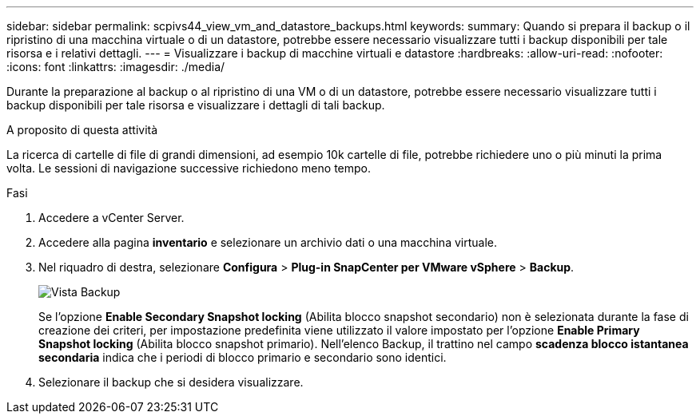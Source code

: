 ---
sidebar: sidebar 
permalink: scpivs44_view_vm_and_datastore_backups.html 
keywords:  
summary: Quando si prepara il backup o il ripristino di una macchina virtuale o di un datastore, potrebbe essere necessario visualizzare tutti i backup disponibili per tale risorsa e i relativi dettagli. 
---
= Visualizzare i backup di macchine virtuali e datastore
:hardbreaks:
:allow-uri-read: 
:nofooter: 
:icons: font
:linkattrs: 
:imagesdir: ./media/


[role="lead"]
Durante la preparazione al backup o al ripristino di una VM o di un datastore, potrebbe essere necessario visualizzare tutti i backup disponibili per tale risorsa e visualizzare i dettagli di tali backup.

.A proposito di questa attività
La ricerca di cartelle di file di grandi dimensioni, ad esempio 10k cartelle di file, potrebbe richiedere uno o più minuti la prima volta. Le sessioni di navigazione successive richiedono meno tempo.

.Fasi
. Accedere a vCenter Server.
. Accedere alla pagina *inventario* e selezionare un archivio dati o una macchina virtuale.
. Nel riquadro di destra, selezionare *Configura* > *Plug-in SnapCenter per VMware vSphere* > *Backup*.
+
image:backup-view.png["Vista Backup"]

+
Se l'opzione *Enable Secondary Snapshot locking* (Abilita blocco snapshot secondario) non è selezionata durante la fase di creazione dei criteri, per impostazione predefinita viene utilizzato il valore impostato per l'opzione *Enable Primary Snapshot locking* (Abilita blocco snapshot primario). Nell'elenco Backup, il trattino nel campo *scadenza blocco istantanea secondaria* indica che i periodi di blocco primario e secondario sono identici.

. Selezionare il backup che si desidera visualizzare.

